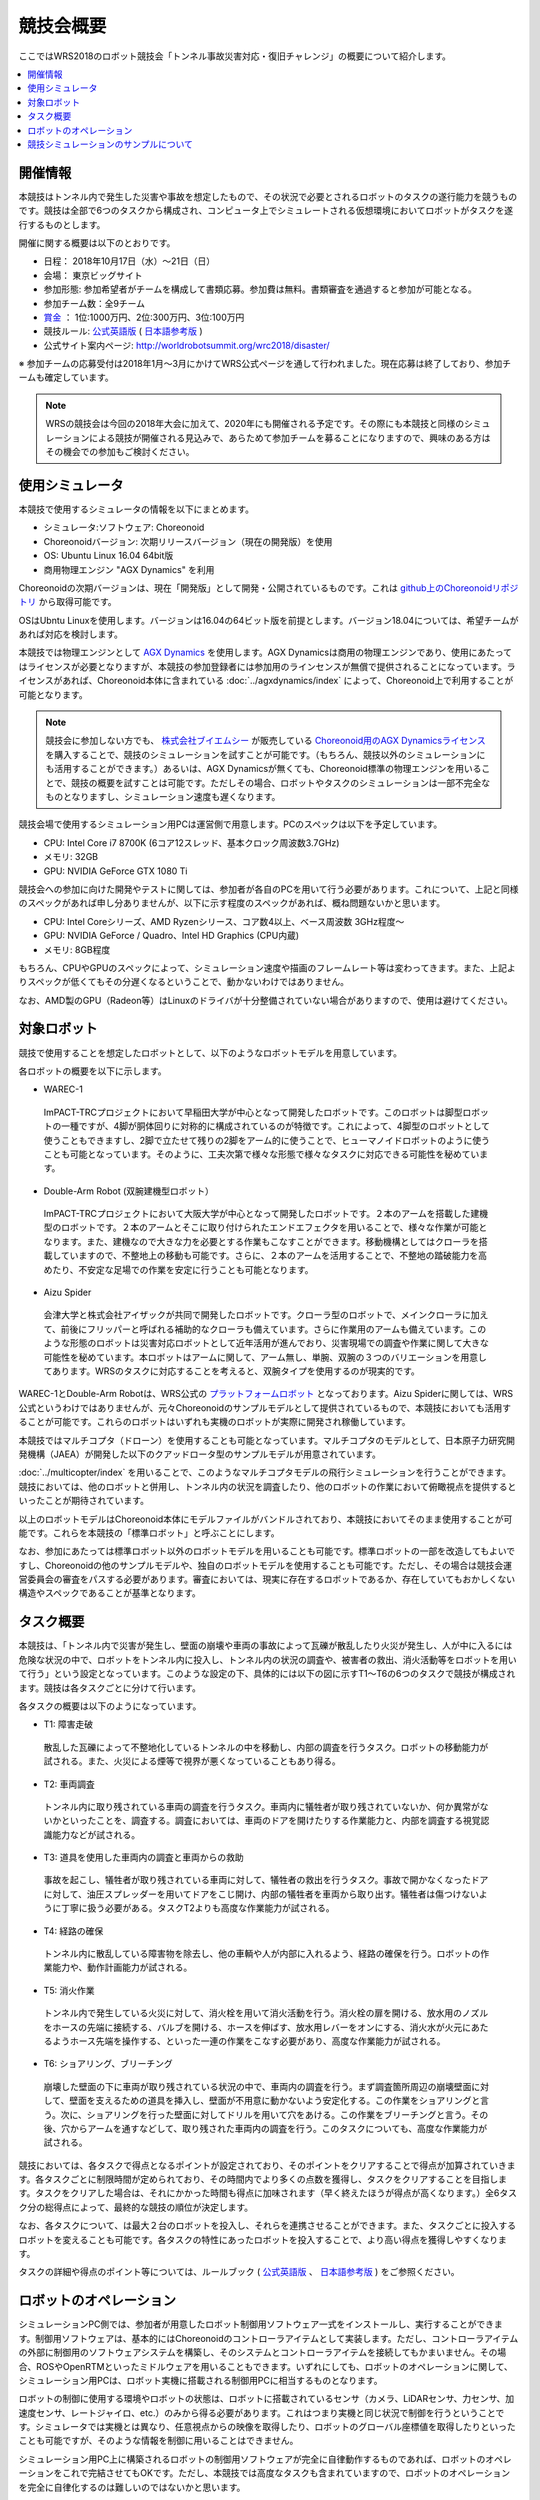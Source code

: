 競技会概要
==========

ここではWRS2018のロボット競技会「トンネル事故災害対応・復旧チャレンジ」の概要について紹介します。

.. contents::
   :local:

開催情報
--------

本競技はトンネル内で発生した災害や事故を想定したもので、その状況で必要とされるロボットのタスクの遂行能力を競うものです。競技は全部で6つのタスクから構成され、コンピュータ上でシミュレートされる仮想環境においてロボットがタスクを遂行するものとします。

開催に関する概要は以下のとおりです。

* 日程： 2018年10月17日（水）～21日（日）
* 会場： 東京ビッグサイト
* 参加形態: 参加希望者がチームを構成して書類応募。参加費は無料。書類審査を通過すると参加が可能となる。
* 参加チーム数：全9チーム
* `賞金 <http://worldrobotsummit.org/download/guideline/prize_money_for_the_wrc2018_ja.pdf>`_ ： 1位:1000万円、2位:300万円、3位:100万円

* 競技ルール: `公式英語版 <http://worldrobotsummit.org/download/rulebook-en/rulebook-Tunnel_Disaster_Response_and_Recovery_Challenge.pdf>`_ ( `日本語参考版 <http://worldrobotsummit.org/download/detailed-rules/detailed-rules-tunnel-disaster-response-and-recovery-challenge-ja.pdf>`_ )

* 公式サイト案内ページ: http://worldrobotsummit.org/wrc2018/disaster/

※ 参加チームの応募受付は2018年1月〜3月にかけてWRS公式ページを通して行われました。現在応募は終了しており、参加チームも確定しています。

.. note:: WRSの競技会は今回の2018年大会に加えて、2020年にも開催される予定です。その際にも本競技と同様のシミュレーションによる競技が開催される見込みで、あらためて参加チームを募ることになりますので、興味のある方はその機会での参加もご検討ください。


.. * `渡航費、滞在費を支援 <http://worldrobotsummit.org/download/guideline/support_for_participating_teams_ja.pdf>`_

.. _wrs2018_overview_simulator:

使用シミュレータ
----------------

本競技で使用するシミュレータの情報を以下にまとめます。


* シミュレータ:ソフトウェア: Choreonoid
* Choreonoidバージョン: 次期リリースバージョン（現在の開発版）を使用
* OS: Ubuntu Linux 16.04 64bit版
* 商用物理エンジン "AGX Dynamics" を利用

Choreonoidの次期バージョンは、現在「開発版」として開発・公開されているものです。これは `github上のChoreonoidリポジトリ <https://github.com/s-nakaoka/choreonoid>`_ から取得可能です。

OSはUbntu Linuxを使用します。バージョンは16.04の64ビット版を前提とします。バージョン18.04については、希望チームがあれば対応を検討します。

本競技では物理エンジンとして `AGX Dynamics <http://www.vmc-motion.com/14416057938792>`_ を使用します。AGX Dynamicsは商用の物理エンジンであり、使用にあたってはライセンスが必要となりますが、本競技の参加登録者には参加用のラインセンスが無償で提供されることになっています。ライセンスがあれば、Choreonoid本体に含まれている :doc:`../agxdynamics/index` によって、Choreonoid上で利用することが可能となります。

.. note:: 競技会に参加しない方でも、 `株式会社ブイエムシー <http://www.vmc-motion.com/>`_ が販売している `Choreonoid用のAGX Dynamicsライセンス <http://www.vmc-motion.com/15135605209828>`_ を購入することで、競技のシミュレーションを試すことが可能です。（もちろん、競技以外のシミュレーションにも活用することができます。）あるいは、AGX Dynamicsが無くても、Choreonoid標準の物理エンジンを用いることで、競技の概要を試すことは可能です。ただしその場合、ロボットやタスクのシミュレーションは一部不完全なものとなりますし、シミュレーション速度も遅くなります。

競技会場で使用するシミュレーション用PCは運営側で用意します。PCのスペックは以下を予定しています。

* CPU: Intel Core i7 8700K (6コア12スレッド、基本クロック周波数3.7GHz)
* メモリ: 32GB
* GPU: NVIDIA GeForce GTX 1080 Ti

競技会への参加に向けた開発やテストに関しては、参加者が各自のPCを用いて行う必要があります。これについて、上記と同様のスペックがあれば申し分ありませんが、以下に示す程度のスペックがあれば、概ね問題ないかと思います。

* CPU: Intel Coreシリーズ、AMD Ryzenシリース、コア数4以上、ベース周波数 3GHz程度〜
* GPU: NVIDIA GeForce / Quadro、Intel HD Graphics (CPU内蔵)
* メモリ: 8GB程度

もちろん、CPUやGPUのスペックによって、シミュレーション速度や描画のフレームレート等は変わってきます。また、上記よりスペックが低くてもその分遅くなるということで、動かないわけではありません。

なお、AMD製のGPU（Radeon等）はLinuxのドライバが十分整備されていない場合がありますので、使用は避けてください。

.. _wrs2018_overview_robots:

対象ロボット
------------

競技で使用することを想定したロボットとして、以下のようなロボットモデルを用意しています。

.. image:: images/wrs-robots.png

各ロボットの概要を以下に示します。

* WAREC-1

 ImPACT-TRCプロジェクトにおいて早稲田大学が中心となって開発したロボットです。このロボットは脚型ロボットの一種ですが、4脚が胴体回りに対称的に構成されているのが特徴です。これによって、4脚型のロボットとして使うこともできますし、2脚で立たせて残りの2脚をアーム的に使うことで、ヒューマノイドロボットのように使うことも可能となっています。そのように、工夫次第で様々な形態で様々なタスクに対応できる可能性を秘めています。

* Double-Arm Robot (双腕建機型ロボット）

 ImPACT-TRCプロジェクトにおいて大阪大学が中心となって開発したロボットです。２本のアームを搭載した建機型のロボットです。２本のアームとそこに取り付けられたエンドエフェクタを用いることで、様々な作業が可能となります。また、建機なので大きな力を必要とする作業もこなすことができます。移動機構としてはクローラを搭載していますので、不整地上の移動も可能です。さらに、２本のアームを活用することで、不整地の踏破能力を高めたり、不安定な足場での作業を安定に行うことも可能となります。

* Aizu Spider

 会津大学と株式会社アイザックが共同で開発したロボットです。クローラ型のロボットで、メインクローラに加えて、前後にフリッパーと呼ばれる補助的なクローラも備えています。さらに作業用のアームも備えています。このような形態のロボットは災害対応ロボットとして近年活用が進んでおり、災害現場での調査や作業に関して大きな可能性を秘めています。本ロボットはアームに関して、アーム無し、単腕、双腕の３つのバリエーションを用意してあります。WRSのタスクに対応することを考えると、双腕タイプを使用するのが現実的です。

WAREC-1とDouble-Arm Robotは、WRS公式の `プラットフォームロボット <http://worldrobotsummit.org/download/201707/WRS_Disaster_Robotics_Category_A_standard_robot_platform_for_for_Simulation_Challenge_of_Tunnel_Disaster_Response_and_Recovery_Challenge-doc_jp.pdf>`_ となっております。Aizu Spiderに関しては、WRS公式というわけではありませんが、元々Choreonoidのサンプルモデルとして提供されているもので、本競技においても活用することが可能です。これらのロボットはいずれも実機のロボットが実際に開発され稼働しています。

本競技ではマルチコプタ（ドローン）を使用することも可能となっています。マルチコプタのモデルとして、日本原子力研究開発機構（JAEA）が開発した以下のクアッドロータ型のサンプルモデルが用意されています。

.. image:: images/quadcopter.png


:doc:`../multicopter/index` を用いることで、このようなマルチコプタモデルの飛行シミュレーションを行うことができます。競技においては、他のロボットと併用し、トンネル内の状況を調査したり、他のロボットの作業において俯瞰視点を提供するといったことが期待されています。

以上のロボットモデルはChoreonoid本体にモデルファイルがバンドルされており、本競技においてそのまま使用することが可能です。これらを本競技の「標準ロボット」と呼ぶことにします。

なお、参加にあたっては標準ロボット以外のロボットモデルを用いることも可能です。標準ロボットの一部を改造してもよいですし、Choreonoidの他のサンプルモデルや、独自のロボットモデルを使用することも可能です。ただし、その場合は競技会運営委員会の審査をパスする必要があります。審査においては、現実に存在するロボットであるか、存在していてもおかしくない構造やスペックであることが基準となります。


タスク概要
----------

本競技は、「トンネル内で災害が発生し、壁面の崩壊や車両の事故によって瓦礫が散乱したり火災が発生し、人が中に入るには危険な状況の中で、ロボットをトンネル内に投入し、トンネル内の状況の調査や、被害者の救出、消火活動等をロボットを用いて行う」という設定となっています。このような設定の下、具体的には以下の図に示すT1〜T6の6つのタスクで競技が構成されます。競技は各タスクごとに分けて行います。

.. image:: images/sixtaskimages.png

各タスクの概要は以下のようになっています。

* T1: 障害走破

 散乱した瓦礫によって不整地化しているトンネルの中を移動し、内部の調査を行うタスク。ロボットの移動能力が試される。また、火災による煙等で視界が悪くなっていることもあり得る。

* T2: 車両調査

 トンネル内に取り残されている車両の調査を行うタスク。車両内に犠牲者が取り残されていないか、何か異常がないかといったことを、調査する。調査においては、車両のドアを開けたりする作業能力と、内部を調査する視覚認識能力などが試される。

* T3: 道具を使用した車両内の調査と車両からの救助

 事故を起こし、犠牲者が取り残されている車両に対して、犠牲者の救出を行うタスク。事故で開かなくなったドアに対して、油圧スプレッダーを用いてドアをこじ開け、内部の犠牲者を車両から取り出す。犠牲者は傷つけないように丁寧に扱う必要がある。タスクT2よりも高度な作業能力が試される。
 
* T4: 経路の確保

 トンネル内に散乱している障害物を除去し、他の車輌や人が内部に入れるよう、経路の確保を行う。ロボットの作業能力や、動作計画能力が試される。

* T5: 消火作業

 トンネル内で発生している火災に対して、消火栓を用いて消火活動を行う。消火栓の扉を開ける、放水用のノズルをホースの先端に接続する、バルブを開ける、ホースを伸ばす、放水用レバーをオンにする、消火水が火元にあたるようホース先端を操作する、といった一連の作業をこなす必要があり、高度な作業能力が試される。

* T6: ショアリング、ブリーチング

 崩壊した壁面の下に車両が取り残されている状況の中で、車両内の調査を行う。まず調査箇所周辺の崩壊壁面に対して、壁面を支えるための道具を挿入し、壁面が不用意に動かないよう安定化する。この作業をショアリングと言う。次に、ショアリングを行った壁面に対してドリルを用いて穴をあける。この作業をブリーチングと言う。その後、穴からアームを通すなどして、取り残された車両内の調査を行う。このタスクについても、高度な作業能力が試される。 

競技においては、各タスクで得点となるポイントが設定されており、そのポイントをクリアすることで得点が加算されていきます。各タスクごとに制限時間が定められており、その時間内でより多くの点数を獲得し、タスクをクリアすることを目指します。タスクをクリアした場合は、それにかかった時間も得点に加味されます（早く終えたほうが得点が高くなります。）全6タスク分の総得点によって、最終的な競技の順位が決定します。

なお、各タスクについて、は最大２台のロボットを投入し、それらを連携させることができます。また、タスクごとに投入するロボットを変えることも可能です。各タスクの特性にあったロボットを投入することで、より高い得点を獲得しやすくなります。

タスクの詳細や得点のポイント等については、ルールブック ( `公式英語版 <http://worldrobotsummit.org/download/rulebook-en/rulebook-Tunnel_Disaster_Response_and_Recovery_Challenge.pdf>`_ 、 `日本語参考版 <http://worldrobotsummit.org/download/detailed-rules/detailed-rules-tunnel-disaster-response-and-recovery-challenge-ja.pdf>`_ ) をご参照ください。


ロボットのオペレーション
------------------------

シミュレーションPC側では、参加者が用意したロボット制御用ソフトウェア一式をインストールし、実行することができます。制御用ソフトウェアは、基本的にはChoreonoidのコントローラアイテムとして実装します。ただし、コントローラアイテムの外部に制御用のソフトウェアシステムを構築し、そのシステムとコントローラアイテムを接続してもかまいません。その場合、ROSやOpenRTMといったミドルウェアを用いることもできます。いずれにしても、ロボットのオペレーションに関して、シミュレーション用PCは、ロボット実機に搭載される制御用PCに相当するものとなります。

ロボットの制御に使用する環境やロボットの状態は、ロボットに搭載されているセンサ（カメラ、LiDARセンサ、力センサ、加速度センサ、レートジャイロ、etc.）のみから得る必要があります。これはつまり実機と同じ状況で制御を行うということです。シミュレータでは実機とは異なり、任意視点からの映像を取得したり、ロボットのグローバル座標値を取得したりといったことも可能ですが、そのような情報を制御に用いることはできません。

シミュレーション用PC上に構築されるロボットの制御用ソフトウェアが完全に自律動作するものであれば、ロボットのオペレーションをこれで完結させてもOKです。ただし、本競技では高度なタスクも含まれていますので、ロボットのオペレーションを完全に自律化するのは難しいのではないかと思います。

そこで、ロボットのオペレーションにおいては、別途操作用PCを用意し、そこから遠隔操作を行うことも可能とします。これに用いるPCは参加チームが各自用意して持参します。シミュレーション用PCと遠隔操作用PCは、ネットワーク接続され、TCP/IPで通信を行うものとします。もちろん、この通信に関してTCP/IPをベースとしているROSやOpenRTMを用いても結構です。TCP/IPを基盤としていれば、それ以外の通信システムや、独自の通信システムを用いてもOKです。ただし注意点として、シミュレーションPC側の通信対象は、ロボットの制御システムのみを対象とします。遠隔操作用PCから直接シミュレータにアクセスして、本来ロボットでは得られない情報を取得することは禁止となります。


上記の構成を図示すると、以下のようになります。

.. image:: images/teleop-overview.png

なお、遠隔操作用PCは複数台用いてもOKです。ただし、操作用PCに使える電源容量は1500Wに限定されていますので、その範囲内での使用になります。また、会場で操作用PCを設置するテーブルのサイズは決まっており、そこに設置可能なものでなければなりません。

また、シミュレーション用PCと遠隔操作用PCとの間では、通信障害が発生することもあります。通信の遅延や、パケットロスなどです。これは実際の災害現場でも発生し得るものです。通信障害が発生している間は、遠隔操作にも支障が生じることになります。この場合、ロボットの動作をなるべく自律化できていた方が、タスク遂行を効率的に進めることができるはずです。実際の競技における通信障害の発生可否や頻度については、競技運営側にて競技の難易度を考慮しながら調整することになります。


競技シミュレーションのサンプルについて
--------------------------------------

本競技のシミュレーションをChoreonoid上で行うサンプルを用意しています。その実行方法や内容について以下の節で解説していきますので、まずはこのサンプルを試してください。これによって、競技の概要や参加に必要な準備のイメージをつかむことができるかと思います。その後、サンプルを修正することで、ご自分のロボットモデルや制御ソフトウェア、遠隔操作システムに対応していくとよいかと思います。

